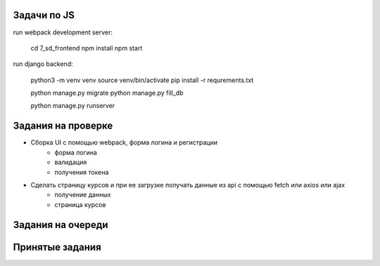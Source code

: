 Задачи по JS
^^^^^^^^^^^^^^^^^^^^^^^^

run webpack development server:

    cd 7_sd_frontend
    npm install
    npm start

run django backend:

    python3 -m venv venv
    source venv/bin/activate
    pip install -r requrements.txt

    python manage.py migrate
    python manage.py fill_db

    python manage.py runserver




Задания на проверке
^^^^^^^^^^^^^^^^^^^^
* Сборка UI с помощью webpack, форма логина и регистрации
    * форма логина
    * валидация
    * получения токена

* Сделать страницу курсов и при ее загрузке получать данные из api с помощью fetch или axios или ajax
    * получение данных
    * страница курсов

Задания на очереди
^^^^^^^^^^^^^^^^^^^^^^^^^


Принятые задания
^^^^^^^^^^^^^^^^^^^^^^^^^

